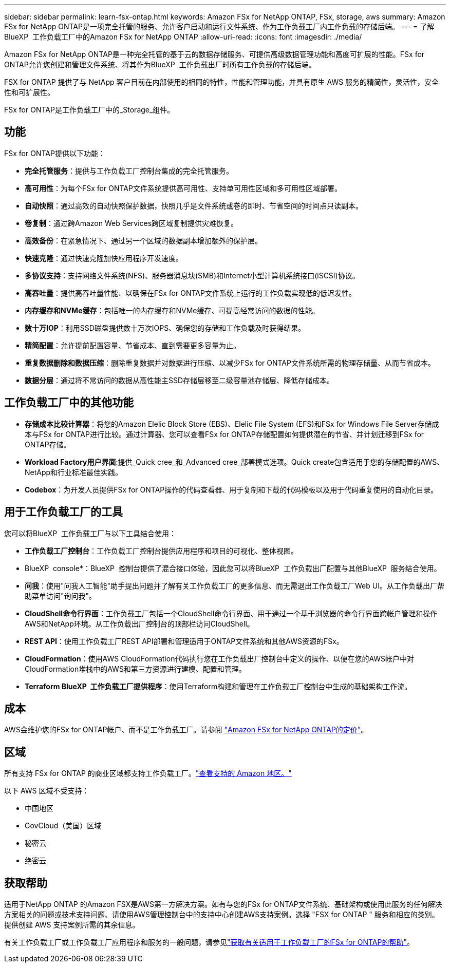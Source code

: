---
sidebar: sidebar 
permalink: learn-fsx-ontap.html 
keywords: Amazon FSx for NetApp ONTAP, FSx, storage, aws 
summary: Amazon FSx for NetApp ONTAP是一项完全托管的服务、允许客户启动和运行文件系统、作为工作负载工厂内工作负载的存储后端。 
---
= 了解BlueXP  工作负载工厂中的Amazon FSx for NetApp ONTAP
:allow-uri-read: 
:icons: font
:imagesdir: ./media/


[role="lead"]
Amazon FSx for NetApp ONTAP是一种完全托管的基于云的数据存储服务、可提供高级数据管理功能和高度可扩展的性能。FSx for ONTAP允许您创建和管理文件系统、将其作为BlueXP  工作负载出厂时所有工作负载的存储后端。

FSX for ONTAP 提供了与 NetApp 客户目前在内部使用的相同的特性，性能和管理功能，并具有原生 AWS 服务的精简性，灵活性，安全性和可扩展性。

FSx for ONTAP是工作负载工厂中的_Storage_组件。



== 功能

FSx for ONTAP提供以下功能：

* *完全托管服务*：提供与工作负载工厂控制台集成的完全托管服务。
* *高可用性*：为每个FSx for ONTAP文件系统提供高可用性、支持单可用性区域和多可用性区域部署。
* *自动快照*：通过高效的自动快照保护数据，快照几乎是文件系统或卷的即时、节省空间的时间点只读副本。
* *卷复制*：通过跨Amazon Web Services跨区域复制提供灾难恢复。
* *高效备份*：在紧急情况下、通过另一个区域的数据副本增加额外的保护层。
* *快速克隆*：通过快速克隆加快应用程序开发速度。
* *多协议支持*：支持网络文件系统(NFS)、服务器消息块(SMB)和Internet小型计算机系统接口(iSCSI)协议。
* *高吞吐量*：提供高吞吐量性能、以确保在FSx for ONTAP文件系统上运行的工作负载实现低的低迟发性。
* *内存缓存和NVMe缓存*：包括唯一的内存缓存和NVMe缓存、可提高经常访问的数据的性能。
* *数十万IOP*：利用SSD磁盘提供数十万次IOPS、确保您的存储和工作负载及时获得结果。
* *精简配置*：允许提前配置容量、节省成本、直到需要更多容量为止。
* *重复数据删除和数据压缩*：删除重复数据并对数据进行压缩、以减少FSx for ONTAP文件系统所需的物理存储量、从而节省成本。
* *数据分层*：通过将不常访问的数据从高性能主SSD存储层移至二级容量池存储层、降低存储成本。




== 工作负载工厂中的其他功能

* *存储成本比较计算器*：将您的Amazon Elelic Block Store (EBS)、Elelic File System (EFS)和FSx for Windows File Server存储成本与FSx for ONTAP进行比较。通过计算器、您可以查看FSx for ONTAP存储配置如何提供潜在的节省、并计划迁移到FSx for ONTAP存储。
* *Workload Factory用户界面*:提供_Quick cree_和_Advanced cree_部署模式选项。Quick create包含适用于您的存储配置的AWS、NetApp和行业标准最佳实践。
* *Codebox*：为开发人员提供FSx for ONTAP操作的代码查看器、用于复制和下载的代码模板以及用于代码重复使用的自动化目录。




== 用于工作负载工厂的工具

您可以将BlueXP  工作负载工厂与以下工具结合使用：

* *工作负载工厂控制台*：工作负载工厂控制台提供应用程序和项目的可视化、整体视图。
* BlueXP  console*：BlueXP  控制台提供了混合接口体验，因此您可以将BlueXP  工作负载出厂配置与其他BlueXP  服务结合使用。
* *问我*：使用"问我人工智能"助手提出问题并了解有关工作负载工厂的更多信息、而无需退出工作负载工厂Web UI。从工作负载出厂帮助菜单访问"询问我"。
* *CloudShell命令行界面*：工作负载工厂包括一个CloudShell命令行界面、用于通过一个基于浏览器的命令行界面跨帐户管理和操作AWS和NetApp环境。从工作负载出厂控制台的顶部栏访问CloudShell。
* *REST API*：使用工作负载工厂REST API部署和管理适用于ONTAP文件系统和其他AWS资源的FSx。
* *CloudFormation*：使用AWS CloudFormation代码执行您在工作负载出厂控制台中定义的操作、以便在您的AWS帐户中对CloudFormation堆栈中的AWS和第三方资源进行建模、配置和管理。
* *Terraform BlueXP  工作负载工厂提供程序*：使用Terraform构建和管理在工作负载工厂控制台中生成的基础架构工作流。




== 成本

AWS会维护您的FSx for ONTAP帐户、而不是工作负载工厂。请参阅 link:https://docs.aws.amazon.com/fsx/latest/ONTAPGuide/what-is-fsx-ontap.html#pricing-for-fsx-ontap["Amazon FSx for NetApp ONTAP的定价"^]。



== 区域

所有支持 FSx for ONTAP 的商业区域都支持工作负载工厂。link:https://aws.amazon.com/about-aws/global-infrastructure/regional-product-services/["查看支持的 Amazon 地区。"^]

以下 AWS 区域不受支持：

* 中国地区
* GovCloud（美国）区域
* 秘密云
* 绝密云




== 获取帮助

适用于NetApp ONTAP 的Amazon FSX是AWS第一方解决方案。如有与您的FSx for ONTAP文件系统、基础架构或使用此服务的任何解决方案相关的问题或技术支持问题、请使用AWS管理控制台中的支持中心创建AWS支持案例。选择 "FSX for ONTAP " 服务和相应的类别。提供创建 AWS 支持案例所需的其余信息。

有关工作负载工厂或工作负载工厂应用程序和服务的一般问题，请参见link:get-help.html["获取有关适用于工作负载工厂的FSx for ONTAP的帮助"]。
